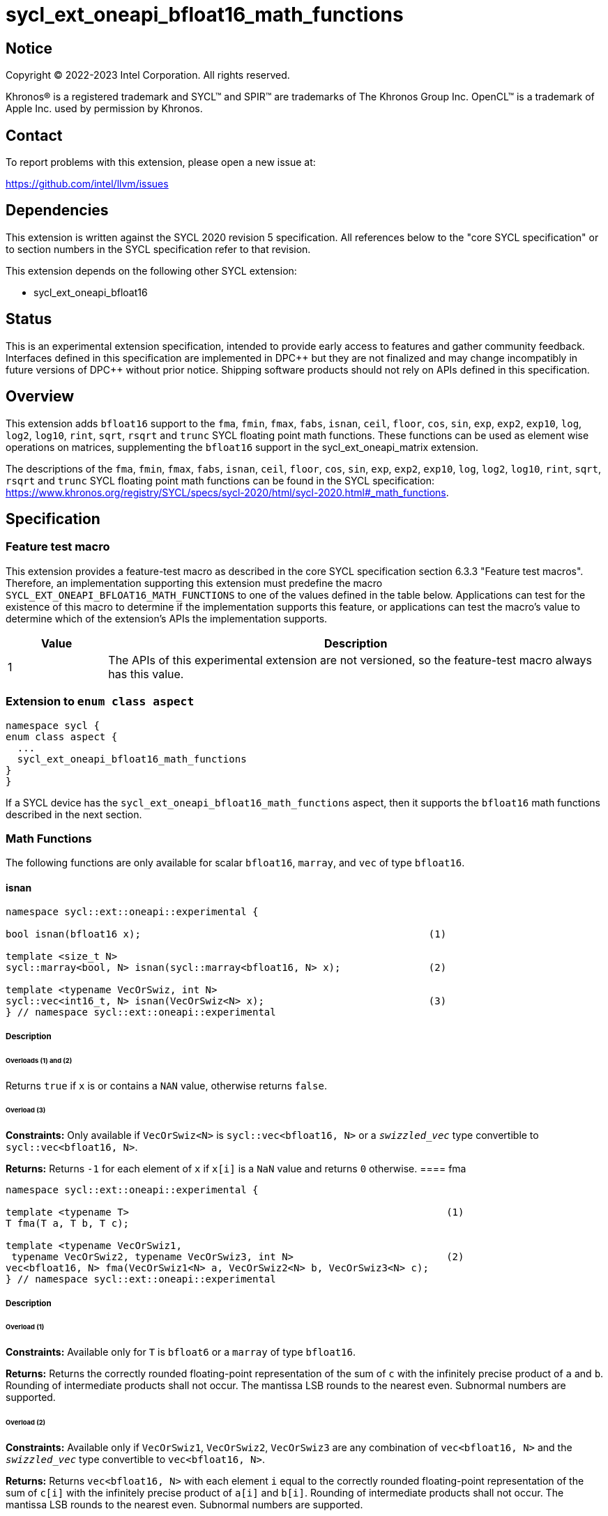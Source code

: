 = sycl_ext_oneapi_bfloat16_math_functions

:source-highlighter: coderay
:coderay-linenums-mode: table

// This section needs to be after the document title.
:doctype: book
:toc2:
:toc: left
:encoding: utf-8
:lang: en

:blank: pass:[ +]

// Set the default source code type in this document to C++,
// for syntax highlighting purposes.  This is needed because
// docbook uses c++ and html5 uses cpp.
:language: {basebackend@docbook:c++:cpp}

// This is necessary for asciidoc, but not for asciidoctor
:cpp: C++

== Notice

Copyright © 2022-2023 Intel Corporation. All rights reserved.

Khronos® is a registered trademark and SYCL™ and SPIR™ are trademarks of
The Khronos Group Inc. OpenCL™ is a trademark of Apple Inc. used by permission
by Khronos.

== Contact

To report problems with this extension, please open a new issue at:

https://github.com/intel/llvm/issues

== Dependencies

This extension is written against the SYCL 2020 revision 5 specification.
All references below to the "core SYCL specification" or to section
numbers in the SYCL specification refer to that revision.

This extension depends on the following other SYCL extension:

* sycl_ext_oneapi_bfloat16

== Status

This is an experimental extension specification, intended to provide early
access to features and gather community feedback. Interfaces defined in this
specification are implemented in DPC\++ but they are not finalized and may
change incompatibly in future versions of DPC++ without prior notice.
Shipping software products should not rely on APIs defined in this
specification.

== Overview

This extension adds `bfloat16` support to the `fma`, `fmin`, `fmax`, `fabs`,
`isnan`, `ceil`, `floor`, `cos`, `sin`, `exp`, `exp2`, `exp10`, `log`, `log2`,
`log10`, `rint`, `sqrt`, `rsqrt` and `trunc` SYCL floating point math functions.
These functions can be used as element wise operations on matrices, supplementing
the `bfloat16` support in the sycl_ext_oneapi_matrix extension.

The descriptions of the `fma`, `fmin`, `fmax`, `fabs`, `isnan`, `ceil`, `floor`,
`cos`, `sin`, `exp`, `exp2`, `exp10`, `log`, `log2`, `log10`, `rint`, `sqrt`,
`rsqrt` and `trunc` SYCL floating point math functions can be found in the SYCL
specification:
https://www.khronos.org/registry/SYCL/specs/sycl-2020/html/sycl-2020.html#_math_functions.

== Specification

=== Feature test macro

This extension provides a feature-test macro as described in the core SYCL
specification section 6.3.3 "Feature test macros". Therefore, an implementation
supporting this extension must predefine the macro 
`SYCL_EXT_ONEAPI_BFLOAT16_MATH_FUNCTIONS` to one of the values defined in the
table below. Applications can test for the existence of this macro to determine
if the implementation supports this feature, or applications can test the
macro's value to determine which of the extension's APIs the implementation
supports.
 
[%header,cols="1,5"]
|===
|Value |Description
|1     |The APIs of this experimental extension are not versioned, so the feature-test macro always has this value.
|===   

=== Extension to `enum class aspect`

[source]
----
namespace sycl {
enum class aspect {
  ...
  sycl_ext_oneapi_bfloat16_math_functions
}
}
----

If a SYCL device has the `sycl_ext_oneapi_bfloat16_math_functions` aspect,
then it supports the `bfloat16` math functions described in the next section.

=== Math Functions

The following functions are only available for scalar `bfloat16`, `marray`,
and `vec` of type `bfloat16`.

==== isnan

```c++
namespace sycl::ext::oneapi::experimental {

bool isnan(bfloat16 x);                                                 (1)

template <size_t N>
sycl::marray<bool, N> isnan(sycl::marray<bfloat16, N> x);               (2)

template <typename VecOrSwiz, int N>
sycl::vec<int16_t, N> isnan(VecOrSwiz<N> x);                            (3)
} // namespace sycl::ext::oneapi::experimental
```

===== Description
====== Overloads (1) and (2)

Returns `true` if `x` is or contains a `NAN` value, otherwise returns `false`.

====== Overload (3)

*Constraints:*  Only available if `VecOrSwiz<N>` is `sycl::vec<bfloat16, N>` or a `__swizzled_vec__` type convertible to `sycl::vec<bfloat16, N>`.

*Returns:* Returns `-1` for each element of `x` if `x[i]` is a `NaN` value and returns `0` otherwise.
==== fma

```c++
namespace sycl::ext::oneapi::experimental {

template <typename T>                                                      (1)
T fma(T a, T b, T c);

template <typename VecOrSwiz1,
 typename VecOrSwiz2, typename VecOrSwiz3, int N>                          (2)
vec<bfloat16, N> fma(VecOrSwiz1<N> a, VecOrSwiz2<N> b, VecOrSwiz3<N> c);
} // namespace sycl::ext::oneapi::experimental
```

===== Description

====== Overload (1)

*Constraints:* Available only for `T` is `bfloat6` or a `marray` of type `bfloat16`.

*Returns:* Returns the correctly rounded floating-point representation of the
sum of `c` with the infinitely precise product of `a` and `b`.
Rounding of intermediate products shall not occur. The mantissa
LSB rounds to the nearest even. Subnormal numbers are supported.

====== Overload (2)

*Constraints:* Available only if `VecOrSwiz1`, `VecOrSwiz2`, `VecOrSwiz3` are any combination of `vec<bfloat16, N>` and the ```__swizzled_vec__``` type convertible to 
`vec<bfloat16, N>`.

*Returns:* Returns `vec<bfloat16, N>` with each element `i` equal to the correctly rounded floating-point representation of the
sum of `c[i]` with the infinitely precise product of `a[i]` and `b[i]`.
Rounding of intermediate products shall not occur. The mantissa
LSB rounds to the nearest even. Subnormal numbers are supported.

==== fmax

```c++
namespace sycl::ext::oneapi::experimental {
template <typename T>
T fmax(T x, T y);                                                                (1)

template <typename VecOrSwiz1,
 typename VecOrSwiz2, int N>                                                     (2)
vec<bfloat16, N> fmax(VecOrSwiz1<N> x, VecOrSwiz2<N> y);

template <typename NonScalar1, typename NonScalar2, int N>                       (3)
NonScalar2<N> fmax(NonScalar1<N> x, bfloat16 y);
} // namespace sycl::ext::oneapi::experimental
```

===== Description

====== Overload (1)

*Constraints:* Available only for `T` is `bfloat6` or a `marray` of type `bfloat16`.

Returns `y` if
`x < y`, otherwise it
returns `x`. If one argument is a
NaN, `fmax()` returns the other
argument. If both arguments are
NaNs, `fmax()` returns a NaN.

====== Overload (2)

*Constraints:* Available only if `VecOrSwiz1`, `VecOrSwiz2` are any combination of `vec<bfloat16, N>` and the ```__swizzled_vec__``` type convertible to 
`vec<bfloat16, N>`.

====== Overload (3)

*Constraints:* Available only if `NonScalar1` is `marray`, `vec` of type `bfloat16` or ```__swizzled_vec__``` type convertible to 
`vec<bfloat16, N>`.

*Returns:* `marray` of type `bfloat16` if `NonScalar1` is `marray`. Otherwise, returns `vec<bfloat16, N>`. For each element of `x`, the value `y` if `x[i] < y`, otherwise `x[i]`. If one value is a `NaN`, the result is the other value. If both value are `NaNs`, the result is a `NaN`.

==== fmin

```c++
namespace sycl::ext::oneapi::experimental {
template <typename T>
T fmin(T x, T y);                                                                (1)

template <typename VecOrSwiz1,
 typename VecOrSwiz2, int N>                                                     (2)
vec<bfloat16, N> fmin(VecOrSwiz1<N> x, VecOrSwiz2<N> y);

template <typename NonScalar1, typename NonScalar2, int N>                       (3)
NonScalar2<N> fmin(NonScalar1<N> x, bfloat16 y);
} // namespace sycl::ext::oneapi::experimental
```

===== Description

====== Overload (1)

*Constraints:* Available only for `T` is `bfloat6` or a `marray` of type `bfloat16`.

Returns `x` if
`x < y`, otherwise it
returns `y`. If one argument is a
NaN, `fmin()` returns the other
argument. If both arguments are
NaNs, `fmin()` returns a NaN.

====== Overload (2)

*Constraints:* Available only if `VecOrSwiz1`, `VecOrSwiz2` are any combination of `vec<bfloat16, N>` and the ```__swizzled_vec__``` type convertible to 
`vec<bfloat16, N>`.

====== Overload (3)

*Constraints:* Available only if `NonScalar1` is `marray`, `vec` of type `bfloat16` or ```__swizzled_vec__``` type convertible to 
`vec<bfloat16, N>`.

*Returns:* `marray` of type `bfloat16` if `NonScalar1` is `marray`. Otherwise, returns `vec<bfloat16, N>`. For each element of `x`, the value `x[i]` if `x[i] < y`, otherwise `y`. If one value is a `NaN`, the result is the other value. If both value are `NaNs`, the result is a `NaN`.

==== fabs

```c++
namespace sycl::ext::oneapi::experimental {
template <typename T>
T fabs(T x);                                                            (1)

template <typename VecOrSwiz, int N>
sycl::vec<bfloat16, N> fabs(VecOrSwiz<N> x);                            (2)
} // namespace sycl::ext::oneapi::experimental
```

===== Description

Compute absolute value(s) of a scalar `bfloat16` value or of all elements of a non-scalar `bfloat16` container.

====== Overload (1)

*Constraints:* Available only for `T` is `bfloat6` or a `marray` of type `bfloat16`.

====== Overload (2)

*Constraints:* Only available if `VecOrSwiz<N>` is `sycl::vec<bfloat16, N>` or a `__swizzled_vec__` type convertible to `sycl::vec<bfloat16, N>`.

==== ceil

```c++
namespace sycl::ext::oneapi::experimental {
template <typename T>
T ceil(T x);                                                            (1)

template <typename VecOrSwiz, int N>
sycl::vec<bfloat16, N> ceil(VecOrSwiz<N> x);                            (2)
} // namespace sycl::ext::oneapi::experimental
```

===== Description

Returns `x` or all elements of `x` rounded to an integral value using the round to positive infinity rounding mode.

====== Overload (1)

*Constraints:* Available only for `T` is `bfloat6` or a `marray` of type `bfloat16`.

====== Overload (2)

*Constraints:* Only available if `VecOrSwiz<N>` is `sycl::vec<bfloat16, N>` or a `__swizzled_vec__` type convertible to `sycl::vec<bfloat16, N>`.

==== floor

```c++
namespace sycl::ext::oneapi::experimental {
template <typename T>
T floor(T x);                                                           (1)

template <typename VecOrSwiz, int N>
sycl::vec<bfloat16, N> floor(VecOrSwiz<N> x);                           (2)
} // namespace sycl::ext::oneapi::experimental
```

===== Description

Returns `x` or all elements of `x` rounded to an integral value using the round to negative infinity rounding mode
for a `bfloat16` value.

====== Overload (1)

*Constraints:* Available only for `T` is `bfloat6` or a `marray` of type `bfloat16`.

====== Overload (2)

*Constraints:* Only available if `VecOrSwiz<N>` is `sycl::vec<bfloat16, N>` or a `__swizzled_vec__` type convertible to `sycl::vec<bfloat16, N>`.

==== cos

```c++
namespace sycl::ext::oneapi::experimental {
template <typename T>
T cos(T x);                                                             (1)

template <typename VecOrSwiz, int N>
sycl::vec<bfloat16, N> cos(VecOrSwiz<N> x);                           (2)
} // namespace sycl::ext::oneapi::experimental
```

===== Description

Compute cosine of a scalar `bfloat16` value, or all elements of `x`.

====== Overload (1)

*Constraints:* Available only for `T` is `bfloat6` or a `marray` of type `bfloat16`.

====== Overload (2)

*Constraints:* Only available if `VecOrSwiz<N>` is `sycl::vec<bfloat16, N>` or a `__swizzled_vec__` type convertible to `sycl::vec<bfloat16, N>`.

==== sin

```c++
namespace sycl::ext::oneapi::experimental {
template <typename T>                                                 (1)
T sin(T x);

template <typename VecOrSwiz, int N>
sycl::vec<bfloat16, N> sin(VecOrSwiz<N> x);                           (2)
} // namespace sycl::ext::oneapi::experimental
```

===== Description

Compute sine of a scalar `bfloat16` value, or all elements of `x`.

====== Overload (1)

*Constraints:* Available only for `T` is `bfloat6` or a `marray` of type `bfloat16`.

====== Overload (2)

*Constraints:* Only available if `VecOrSwiz<N>` is `sycl::vec<bfloat16, N>` or a `__swizzled_vec__` type convertible to `sycl::vec<bfloat16, N>`.

==== exp

```c++
namespace sycl::ext::oneapi::experimental {
template <typename T>
T exp(T x);                                                           (1)

template <typename VecOrSwiz, int N>
sycl::vec<bfloat16, N> exp(VecOrSwiz<N> x);                           (2)
} // namespace sycl::ext::oneapi::experimental
```

===== Description

Compute the base-e exponential of a scalar `bfloat16` value, or all elements of `x`.

====== Overload (1)

*Constraints:* Available only for `T` is `bfloat6` or a `marray` of type `bfloat16`.

====== Overload (2)

*Constraints:* Only available if `VecOrSwiz<N>` is `sycl::vec<bfloat16, N>` or a `__swizzled_vec__` type convertible to `sycl::vec<bfloat16, N>`.

==== exp2

```c++
namespace sycl::ext::oneapi::experimental {
template <typename T>
T exp2(T x);                                                          (1)

template <typename VecOrSwiz, int N>
sycl::vec<bfloat16, N> exp2(VecOrSwiz<N> x);                          (2)
} // namespace sycl::ext::oneapi::experimental
```

===== Description

Compute the base-2 exponential of a scalar `bfloat16` value, or all elements of `x`.

====== Overload (1)

*Constraints:* Available only for `T` is `bfloat6` or a `marray` of type `bfloat16`.

====== Overload (2)

*Constraints:* Only available if `VecOrSwiz<N>` is `sycl::vec<bfloat16, N>` or a `__swizzled_vec__` type convertible to `sycl::vec<bfloat16, N>`.

==== exp10

```c++
namespace sycl::ext::oneapi::experimental {
template <typename T>
T exp10(T x);                                                          (1)

template <typename VecOrSwiz, int N>
sycl::vec<bfloat16, N> exp10(VecOrSwiz<N> x);                          (2)
} // namespace sycl::ext::oneapi::experimental
```

===== Description

Compute the base-10 exponential of a scalar `bfloat16` value, or all elements of `x`.

====== Overload (1)

*Constraints:* Available only for `T` is `bfloat6` or a `marray` of type `bfloat16`.

====== Overload (2)

*Constraints:* Only available if `VecOrSwiz<N>` is `sycl::vec<bfloat16, N>` or a `__swizzled_vec__` type convertible to `sycl::vec<bfloat16, N>`.

==== log

```c++
namespace sycl::ext::oneapi::experimental {
template <typename T>
T log(T x);                                                          (1)

template <typename VecOrSwiz, int N>
sycl::vec<bfloat16, N> log(VecOrSwiz<N> x);                          (2)
} // namespace sycl::ext::oneapi::experimental
```

===== Description

Compute natural logarithm of a scalar `bfloat16` value, or all elements of `x`.

====== Overload (1)

*Constraints:* Available only for `T` is `bfloat6` or a `marray` of type `bfloat16`.

====== Overload (2)

*Constraints:* Only available if `VecOrSwiz<N>` is `sycl::vec<bfloat16, N>` or a `__swizzled_vec__` type convertible to `sycl::vec<bfloat16, N>`.

==== log2

```c++
namespace sycl::ext::oneapi::experimental {
template <typename T>
T log2(T x);                                                           (1)

template <typename VecOrSwiz, int N>
sycl::vec<bfloat16, N> log2(VecOrSwiz<N> x);                           (2)
} // namespace sycl::ext::oneapi::experimental
```

===== Description

Compute base-2 logarithm of a scalar `bfloat16` value, or all elements of `x`.

====== Overload (1)

*Constraints:* Available only for `T` is `bfloat6` or a `marray` of type `bfloat16`.

====== Overload (2)

*Constraints:* Only available if `VecOrSwiz<N>` is `sycl::vec<bfloat16, N>` or a `__swizzled_vec__` type convertible to `sycl::vec<bfloat16, N>`.

==== log10

```c++
namespace sycl::ext::oneapi::experimental {
template <typename T>
T log10(T x);                                                          (1)

template <typename VecOrSwiz, int N>
sycl::vec<bfloat16, N> log10(VecOrSwiz<N> x);                          (2)
} // namespace sycl::ext::oneapi::experimental
```

===== Description

Compute base-10 logarithm of a scalar `bfloat16` value, or all elements of `x`.

====== Overload (1)

*Constraints:* Available only for `T` is `bfloat6` or a `marray` of type `bfloat16`.

====== Overload (2)

*Constraints:* Only available if `VecOrSwiz<N>` is `sycl::vec<bfloat16, N>` or a `__swizzled_vec__` type convertible to `sycl::vec<bfloat16, N>`.


==== rint

```c++
namespace sycl::ext::oneapi::experimental {
template <typename T>
T rint(T x);                                                           (1)

template <typename VecOrSwiz, int N>
sycl::vec<bfloat16, N> rint(VecOrSwiz<N> x);                           (2)
} // namespace sycl::ext::oneapi::experimental
```

===== Description

Returns `x` or all elements of `x` rounded to an integral value using the round to nearest even rounding mode
for a `bfloat16` value.

====== Overload (1)

*Constraints:* Available only for `T` is `bfloat6` or a `marray` of type `bfloat16`.

====== Overload (2)

*Constraints:* Only available if `VecOrSwiz<N>` is `sycl::vec<bfloat16, N>` or a `__swizzled_vec__` type convertible to `sycl::vec<bfloat16, N>`.

==== sqrt

```c++
namespace sycl::ext::oneapi::experimental {
template <typename T>
T sqrt(T x);                                                          (1)

template <typename VecOrSwiz, int N>
sycl::vec<bfloat16, N> sqrt(VecOrSwiz<N> x);                          (2)
} // namespace sycl::ext::oneapi::experimental
```

===== Description

Compute square root of a scalar `bfloat16` value, or all elements of `x`.

====== Overload (1)

*Constraints:* Available only for `T` is `bfloat6` or a `marray` of type `bfloat16`.

====== Overload (2)

*Constraints:* Only available if `VecOrSwiz<N>` is `sycl::vec<bfloat16, N>` or a `__swizzled_vec__` type convertible to `sycl::vec<bfloat16, N>`.

==== rsqrt

```c++
namespace sycl::ext::oneapi::experimental {
template <typename T>
T rsqrt(T x);                                                          (1)

template <typename VecOrSwiz, int N>
sycl::vec<bfloat16, N> rsqrt(VecOrSwiz<N> x);                          (2)
} // namespace sycl::ext::oneapi::experimental
```

===== Description

Compute inverse square root of a scalar `bfloat16` value, or all elements of `x`.

====== Overload (1)

*Constraints:* Available only for `T` is `bfloat6` or a `marray` of type `bfloat16`.

====== Overload (2)

*Constraints:* Only available if `VecOrSwiz<N>` is `sycl::vec<bfloat16, N>` or a `__swizzled_vec__` type convertible to `sycl::vec<bfloat16, N>`.

==== trunc

```c++
namespace sycl::ext::oneapi::experimental {
template <typename T>
T trunc(T x);                                                          (1)

template <typename VecOrSwiz, int N>
sycl::vec<bfloat16, N> trunc(VecOrSwiz<N> x);                          (2)
} // namespace sycl::ext::oneapi::experimental
```

===== Description

Returns `x` or all elements of `x` rounded to an integral value using the round to zero rounding mode
for a `bfloat16` value.

====== Overload (1)

*Constraints:* Available only for `T` is `bfloat6` or a `marray` of type `bfloat16`.

====== Overload (2)

*Constraints:* Only available if `VecOrSwiz<N>` is `sycl::vec<bfloat16, N>` or a `__swizzled_vec__` type convertible to `sycl::vec<bfloat16, N>`.

== Issues

1. We should decide on a roadmap to extend support of `bfloat16` to other
SYCL 2020 math functions.

